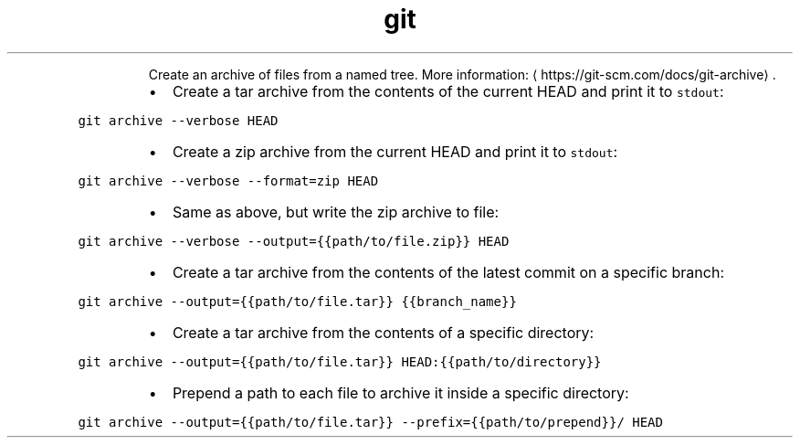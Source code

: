 .TH git archive
.PP
.RS
Create an archive of files from a named tree.
More information: \[la]https://git-scm.com/docs/git-archive\[ra]\&.
.RE
.RS
.IP \(bu 2
Create a tar archive from the contents of the current HEAD and print it to \fB\fCstdout\fR:
.RE
.PP
\fB\fCgit archive \-\-verbose HEAD\fR
.RS
.IP \(bu 2
Create a zip archive from the current HEAD and print it to \fB\fCstdout\fR:
.RE
.PP
\fB\fCgit archive \-\-verbose \-\-format=zip HEAD\fR
.RS
.IP \(bu 2
Same as above, but write the zip archive to file:
.RE
.PP
\fB\fCgit archive \-\-verbose \-\-output={{path/to/file.zip}} HEAD\fR
.RS
.IP \(bu 2
Create a tar archive from the contents of the latest commit on a specific branch:
.RE
.PP
\fB\fCgit archive \-\-output={{path/to/file.tar}} {{branch_name}}\fR
.RS
.IP \(bu 2
Create a tar archive from the contents of a specific directory:
.RE
.PP
\fB\fCgit archive \-\-output={{path/to/file.tar}} HEAD:{{path/to/directory}}\fR
.RS
.IP \(bu 2
Prepend a path to each file to archive it inside a specific directory:
.RE
.PP
\fB\fCgit archive \-\-output={{path/to/file.tar}} \-\-prefix={{path/to/prepend}}/ HEAD\fR
